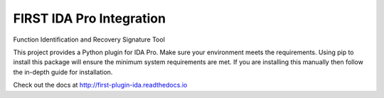 FIRST IDA Pro Integration
=========================
Function Identification and Recovery Signature Tool

This project provides a Python plugin for IDA Pro. Make sure your environment
meets the requirements. Using pip to install this package will ensure the
minimum system requirements are met. If you are installing this manually then
follow the in-depth guide for installation.

Check out the docs at http://first-plugin-ida.readthedocs.io
